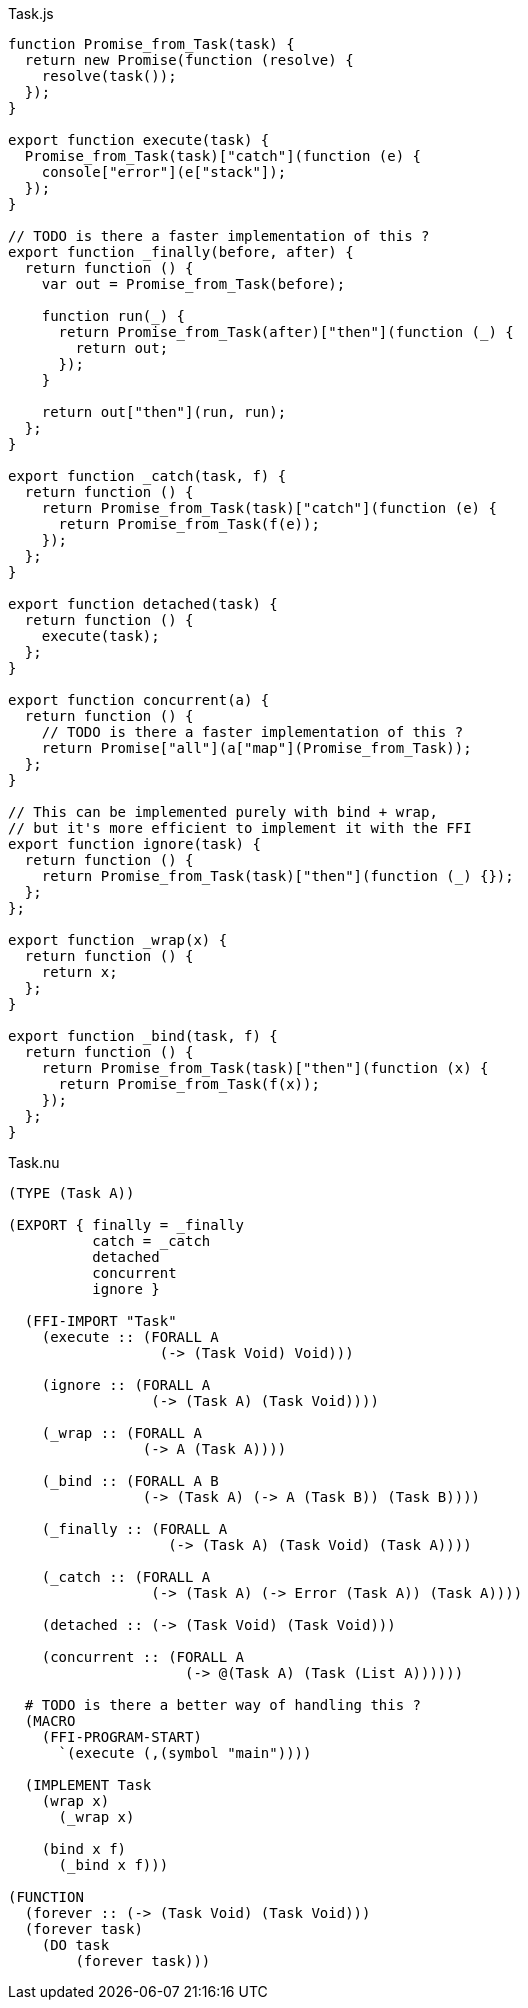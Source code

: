 .Task.js
[source,javascript]
----
function Promise_from_Task(task) {
  return new Promise(function (resolve) {
    resolve(task());
  });
}

export function execute(task) {
  Promise_from_Task(task)["catch"](function (e) {
    console["error"](e["stack"]);
  });
}

// TODO is there a faster implementation of this ?
export function _finally(before, after) {
  return function () {
    var out = Promise_from_Task(before);

    function run(_) {
      return Promise_from_Task(after)["then"](function (_) {
        return out;
      });
    }

    return out["then"](run, run);
  };
}

export function _catch(task, f) {
  return function () {
    return Promise_from_Task(task)["catch"](function (e) {
      return Promise_from_Task(f(e));
    });
  };
}

export function detached(task) {
  return function () {
    execute(task);
  };
}

export function concurrent(a) {
  return function () {
    // TODO is there a faster implementation of this ?
    return Promise["all"](a["map"](Promise_from_Task));
  };
}

// This can be implemented purely with bind + wrap,
// but it's more efficient to implement it with the FFI
export function ignore(task) {
  return function () {
    return Promise_from_Task(task)["then"](function (_) {});
  };
};

export function _wrap(x) {
  return function () {
    return x;
  };
}

export function _bind(task, f) {
  return function () {
    return Promise_from_Task(task)["then"](function (x) {
      return Promise_from_Task(f(x));
    });
  };
}
----

.Task.nu
[source]
----
(TYPE (Task A))

(EXPORT { finally = _finally
          catch = _catch
          detached
          concurrent
          ignore }

  (FFI-IMPORT "Task"
    (execute :: (FORALL A
                  (-> (Task Void) Void)))

    (ignore :: (FORALL A
                 (-> (Task A) (Task Void))))

    (_wrap :: (FORALL A
                (-> A (Task A))))

    (_bind :: (FORALL A B
                (-> (Task A) (-> A (Task B)) (Task B))))

    (_finally :: (FORALL A
                   (-> (Task A) (Task Void) (Task A))))

    (_catch :: (FORALL A
                 (-> (Task A) (-> Error (Task A)) (Task A))))

    (detached :: (-> (Task Void) (Task Void)))

    (concurrent :: (FORALL A
                     (-> @(Task A) (Task (List A))))))

  # TODO is there a better way of handling this ?
  (MACRO
    (FFI-PROGRAM-START)
      `(execute (,(symbol "main"))))

  (IMPLEMENT Task
    (wrap x)
      (_wrap x)

    (bind x f)
      (_bind x f)))

(FUNCTION
  (forever :: (-> (Task Void) (Task Void)))
  (forever task)
    (DO task
        (forever task)))
----

